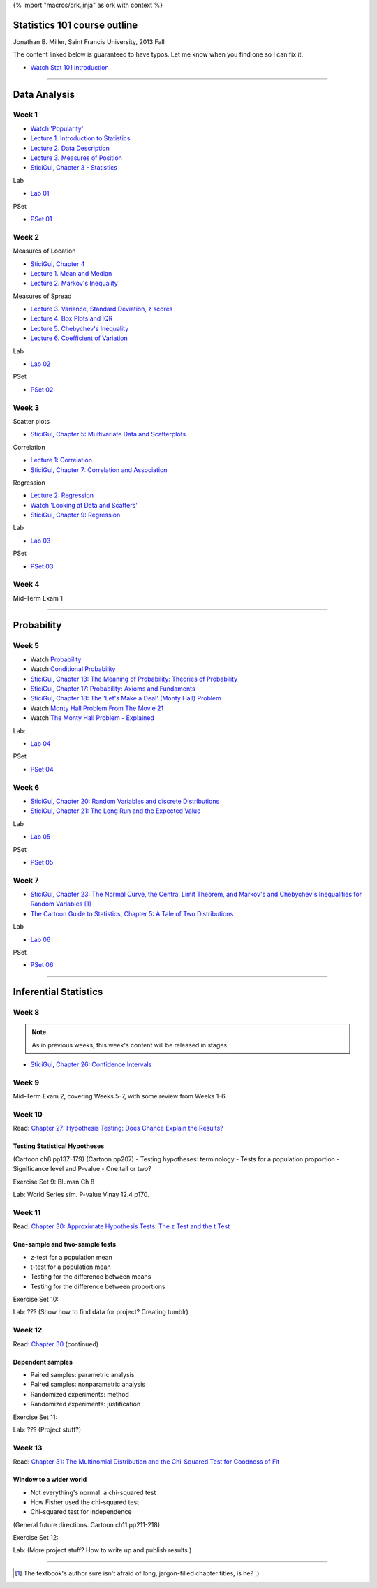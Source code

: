 {% import "macros/ork.jinja" as ork with context %}

Statistics 101 course outline
*********************************

Jonathan B. Miller, Saint Francis University, 2013 Fall

The content linked below is guaranteed to have typos. Let me know when you find one so I can fix it.

- `Watch Stat 101 introduction <s00v01.html>`_

----

Data Analysis
******************

Week 1
--------------------

- `Watch 'Popularity' <s01v01.html>`_
- `Lecture 1. Introduction to Statistics <s01l01.html>`_
- `Lecture 2. Data Description <s01l02.html>`_
- `Lecture 3. Measures of Position <s01l03.html>`_
- `SticiGui, Chapter 3 - Statistics <http://www.stat.berkeley.edu/~stark/SticiGui/Text/histograms.htm>`_

Lab

- `Lab 01 <s01lab.html>`_

PSet

- `PSet 01 <s01pset.html>`_



Week 2
-----------

Measures of Location

- `SticiGui, Chapter 4 <http://www.stat.berkeley.edu/~stark/SticiGui/Text/location.htm>`_
- `Lecture 1. Mean and Median <s02l01.html>`_
- `Lecture 2. Markov's Inequality <s02l02.html>`_

Measures of Spread

- `Lecture 3. Variance, Standard Deviation, z scores <s02l03.html>`_
- `Lecture 4. Box Plots and IQR <s02l04.html>`_
- `Lecture 5. Chebychev's Inequality <s02l05.html>`_
- `Lecture 6. Coefficient of Variation <s02l06.html>`_


Lab

- `Lab 02 <s02lab.html>`_

PSet

- `PSet 02 <s02pset.html>`_



Week 3
---------

Scatter plots

* `SticiGui, Chapter 5: Multivariate Data and Scatterplots <http://www.stat.berkeley.edu/~stark/SticiGui/Text/scatterplots.htm>`_

Correlation

* `Lecture 1: Correlation <s03l01.html>`_
* `SticiGui, Chapter 7: Correlation and Association <http://www.stat.berkeley.edu/~stark/SticiGui/Text/correlation.htm>`_

Regression

* `Lecture 2: Regression <s03l02.html>`_
* `Watch 'Looking at Data and Scatters' <s02v01.html>`_
* `SticiGui, Chapter 9: Regression <http://www.stat.berkeley.edu/~stark/SticiGui/Text/regression.htm>`_

Lab

* `Lab 03 <s03lab.html>`_ 

PSet

* `PSet 03 <s03pset.html>`_


Week 4
---------

Mid-Term Exam 1

-------------------------------

Probability
**************

Week 5
---------

* Watch `Probability <s04v01.html>`_
* Watch `Conditional Probability <s04v02.html>`_
* `SticiGui, Chapter 13: The Meaning of Probability: Theories of Probability <http://www.stat.berkeley.edu/~stark/SticiGui/Text/probabilityPhilosophy.htm>`_
* `SticiGui, Chapter 17: Probability: Axioms and Fundaments <http://www.stat.berkeley.edu/~stark/SticiGui/Text/probabilityAxioms.htm>`_
* `SticiGui, Chapter 18: The 'Let's Make a Deal' (Monty Hall) Problem <http://www.stat.berkeley.edu/~stark/SticiGui/Text/montyHall.htm>`_
* Watch `Monty Hall Problem From The Movie 21 <s04v03.html>`_
* Watch `The Monty Hall Problem - Explained <s04v04.html>`_

Lab:

- `Lab 04 <s04lab.html>`_

PSet

- `PSet 04 <s04pset.html>`_


.. Two fundamental rules
    (Cartoon pp28-45)
    (Naked Stats pp68-~78(?))
    - What is probability?
    - Addition rule
    - Multiplication rule
    - Problem-solving techniques
    - Conditional or unconditional
    - xxxBayes? (Cartoon pp46-50)
    Exercise Set 05:
    Bluman Ch 4


Week 6
---------

* `SticiGui, Chapter 20: Random Variables and discrete Distributions <http://www.stat.berkeley.edu/~stark/SticiGui/Text/randomVariables.htm>`_
* `SticiGui, Chapter 21: The Long Run and the Expected Value <http://www.stat.berkeley.edu/~stark/SticiGui/Text/expectation.htm>`_

Lab

* `Lab 05 <s05lab.html>`_

PSet

* `PSet 05 <s05pset.html>`_


.. Random sampling with and without replacement
    ===============================================

    (Maybe Cartoon ch4, pp53-72)
    - Independence
    - Sampling with replacement: the binomial formula
    - Sampling without replacement: the hypergeometric formula

    The law of averages (large numbers), and expected values
    ===========================================================

    Naked Stats - Ch 5 p78-89?

    - Not the law of averages
    - The law of averages
    - The expected value of a random sum
    - The expected value of a random average

    Exercise Set 06:
    Bluman Ch 5
    Bluman 10-3 p570
    Bluman 4-1 p193
    Law of averages stuff?


    Computation:
    More sim. Virus modeling lite? (Replacement and without?


Week 7
---------

* `SticiGui, Chapter 23: The Normal Curve, the Central Limit Theorem, and Markov's and Chebychev's Inequalities for Random Variables <http://www.stat.berkeley.edu/~stark/SticiGui/Text/clt.htm>`_ [#]_
* `The Cartoon Guide to Statistics, Chapter 5: A Tale of Two Distributions <s07r01.html>`_

Lab

* `Lab 06 <s07lab.html>`_

PSet

* `PSet 06 <s07pset.html>`_


.. Normal Curve
    ================

    - Normal Distribution (for empirical rule, Cartoon p25) 
    - Central Limit Theorem
    - Normal Approx to the Binomial Distribution

    Central Limit Theorem
    =========================

    - Standard error of a random sum
    - Probabilities for the sum of a large sample
    - Central Limit Theorem (Cartoon pp106)
    - Scope of the normal approximation

    Exercise Set 7:
    Bluman Ch6
    Bluman 6-3 p331

    Lab:
    Normal curve based in coin flips?  Section 12.3 of Vinay MIT. 


------------------------------------------------------------------------------------------------------------------------

Inferential Statistics
************************

Week 8
---------

.. NOTE:: As in previous weeks, this week's content will be released in stages.

* `SticiGui, Chapter 26: Confidence Intervals <http://www.stat.berkeley.edu/~stark/SticiGui/Text/confidenceIntervals.htm>`_

.. Estimating unknown parameters
    ===============================

    ( for confidence intervals, Cartoon ch7, pp111-136)
    - Random samples
    - Estimating population averages and percents
    - Approximate confidence interval
    - Interpreting confidence intervals

    Exercise Set 8:
    Bluman Ch 7

    Lab:
    Sampling types? 
    If needed, Cartoon ch6, pp89-105


Week 9
---------

Mid-Term Exam 2, covering Weeks 5-7, with some review from Weeks 1-6.



Week 10
---------

Read: `Chapter 27: Hypothesis Testing: Does Chance Explain the Results? <http://www.stat.berkeley.edu/~stark/SticiGui/Text/testing.htm>`_

Testing Statistical Hypotheses
==================================

(Cartoon ch8 pp137-179) (Cartoon pp207)
- Testing hypotheses: terminology 
- Tests for a population proportion
- Significance level and P-value
- One tail or two?


Exercise Set 9:
Bluman Ch 8

Lab:
World Series sim. P-value
Vinay 12.4 p170. 


Week 11
---------

Read: `Chapter 30: Approximate Hypothesis Tests: The z Test and the t Test <http://www.stat.berkeley.edu/~stark/SticiGui/Text/zTest.htm>`_

One-sample and two-sample tests
===================================

- z-test for a population mean
- t-test for a population mean
- Testing for the difference between means
- Testing for the difference between proportions

Exercise Set 10:

Lab:
???
(Show how to find data for project? Creating tumblr)


Week 12
---------

Read: `Chapter 30 <http://www.stat.berkeley.edu/~stark/SticiGui/Text/zTest.htm>`_ (continued)

Dependent samples
=======================

- Paired samples: parametric analysis
- Paired samples: nonparametric analysis
- Randomized experiments: method
- Randomized experiments: justification

Exercise Set 11:

Lab:
???
(Project stuff?)


Week 13
---------

Read: `Chapter 31: The Multinomial Distribution and the Chi-Squared Test for Goodness of Fit <http://www.stat.berkeley.edu/~stark/SticiGui/Text/chiSquare.htm>`_

Window to a wider world
=============================

- Not everything's normal: a chi-squared test
- How Fisher used the chi-squared test
- Chi-squared test for independence

(General future directions. Cartoon ch11 pp211-218)

Exercise Set 12:

Lab:
(More project stuff? How to write up and publish results )

----------------------------------------------------------------------------------------------------------------------------

.. [#] The textbook's author sure isn't afraid of long, jargon-filled chapter titles, is he? ;)